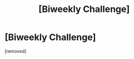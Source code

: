 #+TITLE: [Biweekly Challenge]

* [Biweekly Challenge]
:PROPERTIES:
:Score: 1
:DateUnix: 1533187112.0
:DateShort: 2018-Aug-02
:END:
[removed]

